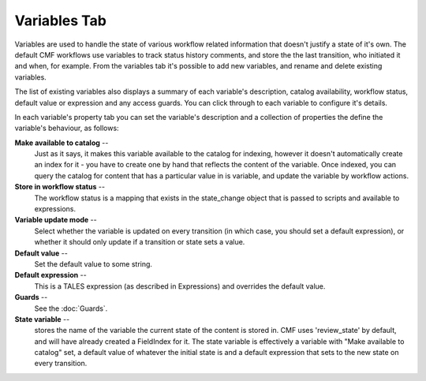 Variables Tab
=============

Variables are used to handle the state of various workflow related
information that doesn't justify a state of it's own. The default CMF
workflows use variables to track status history comments, and store the the
last transition, who initiated it and when, for example. From the variables
tab it's possible to add new variables, and rename and delete existing
variables.

The list of existing variables also displays a summary of each variable's
description, catalog availability, workflow status, default value or
expression and any access guards. You can click through to each variable to
configure it's details.

In each variable's property tab you can set the variable's description and a
collection of properties the define the variable's behaviour, as follows:

**Make available to catalog** --
  Just as it says, it makes this variable available to the catalog for
  indexing, however it doesn't automatically create an index for it - you have
  to create one by hand that reflects the content of the variable. Once
  indexed, you can query the catalog for content that has a particular value in
  is variable, and update the variable by workflow actions.

**Store in workflow status** --
  The workflow status is a mapping that exists in the state_change object that
  is passed to scripts and available to expressions.

**Variable update mode** --
  Select whether the variable is updated on every transition (in which case,
  you should set a default expression), or whether it should only update if a
  transition or state sets a value.

**Default value** --
  Set the default value to some string.

**Default expression** --
  This is a TALES expression (as described in Expressions) and overrides the
  default value.

**Guards** --
  See the :doc:`Guards`.

**State variable** --
  stores the name of the variable the current state of the content is stored
  in. CMF uses 'review_state' by default, and will have already created a
  FieldIndex for it. The state variable is effectively a variable with "Make
  available to catalog" set, a default value of whatever the initial state is
  and a default expression that sets to the new state on every transition.

